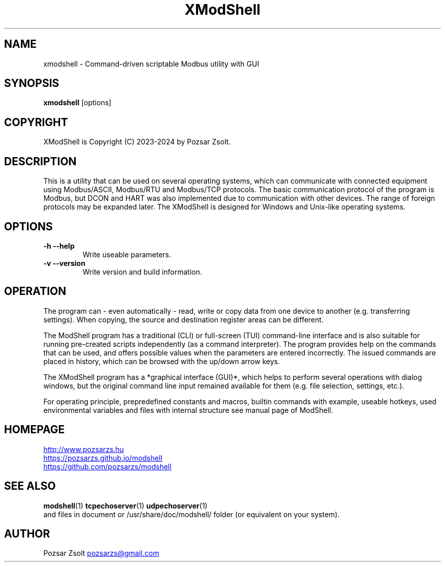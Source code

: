 .TH XModShell 1 "2024 September 11" ""
.SH NAME
xmodshell \- Command-driven scriptable Modbus utility with GUI
.SH SYNOPSIS
.B xmodshell
[options]
.SH COPYRIGHT
XModShell is Copyright (C) 2023-2024 by Pozsar Zsolt.
.SH DESCRIPTION
This is a utility that can be used on several operating systems, which
can communicate with connected equipment using Modbus/ASCII, Modbus/RTU
and Modbus/TCP protocols. The basic communication protocol of the program
is Modbus, but DCON and HART was also implemented due to communication with
other devices. The range of foreign protocols may be expanded later.
The XModShell is designed for Windows and Unix-like operating systems.
.SH OPTIONS
.TP
.B \-h \-\-help
Write useable parameters.
.TP
.B \-v \-\-version
Write version and build information.
.SH OPERATION
The program can - even automatically - read, write or copy data from one device
to another (e.g. transferring settings). When copying, the source and
destination register areas can be different.
.PP
The ModShell program has a traditional (CLI) or full-screen (TUI) command-line
interface and is also suitable for running pre-created scripts independently
(as a command interpreter). The program provides help on the commands that can
be used, and offers possible values when the parameters are entered incorrectly.
The issued commands are placed in history, which can be browsed with the up/down
arrow keys.
.PP
The XModShell program has a *graphical interface (GUI)*, which helps to perform
several operations with dialog windows, but the original command line input
remained available for them (e.g. file selection, settings, etc.).
.PP
For operating principle, prepredefined constants and macros, builtin commands
with example, useable hotkeys, used environmental variables and files with
internal structure see manual page of ModShell.
.SH HOMEPAGE
.UR http://www.pozsarzs.hu
.UE
.PP
.UR https://pozsarzs.github.io/modshell
.UE
.PP
.UR https://github.com/pozsarzs/modshell
.UE
.SH SEE ALSO
.PD 0
.LP
\fBmodshell\fP(1)
\fBtcpechoserver\fP(1)
\fBudpechoserver\fP(1)
.LP
and files in document or /usr/share/doc/modshell/ folder (or equivalent on your
system).
.SH AUTHOR
Pozsar Zsolt
.MT pozsarzs@gmail.com
.ME
